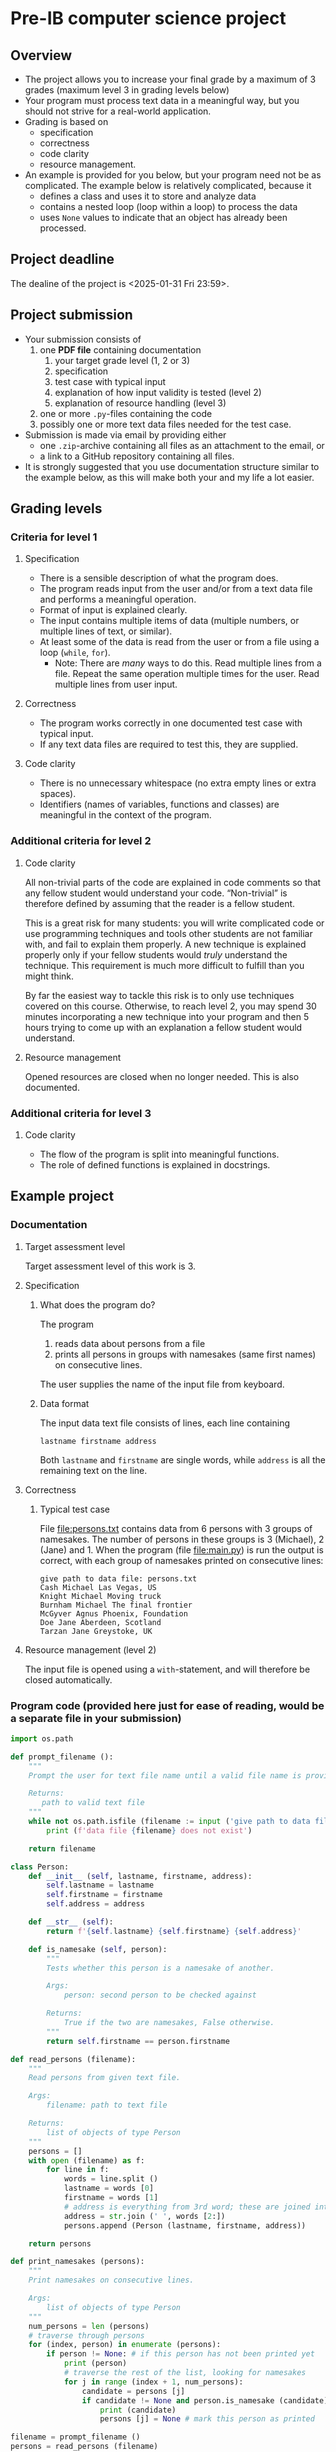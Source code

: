* Pre-IB computer science project
** Overview
   - The project allows you to increase your final grade by a maximum
     of 3 grades (maximum level 3 in grading levels below)
   - Your program must process text data in a meaningful way, but you
     should not strive for a real-world application.
   - Grading is based on
     - specification
     - correctness
     - code clarity
     - resource management.
   - An example is provided for you below, but your program need not
     be as complicated. The example below is relatively complicated,
     because it
     - defines a class and uses it to store and analyze data
     - contains a nested loop (loop within a loop) to process the
       data
     - uses ~None~ values to indicate that an object has already been
       processed.

** Project deadline
   The dealine of the project is <2025-01-31 Fri 23:59>.

** Project submission
   - Your submission consists of
     1. one *PDF file* containing documentation
        1. your target grade level (1, 2 or 3)
        2. specification
        3. test case with typical input
        4. explanation of how input validity is tested (level 2)
        5. explanation of resource handling (level 3)
     2. one or more ~.py~-files containing the code
     3. possibly one or more text data files needed for the test case.
   - Submission is made via email by providing either
     - one ~.zip~-archive containing all files as an attachment to the
       email, or
     - a link to a GitHub repository containing all files.
   - It is strongly suggested that you use documentation structure
     similar to the example below, as this will make both your and my
     life a lot easier.
   
** Grading levels
*** Criteria for level 1
**** Specification
     - There is a sensible description of what the program does.
     - The program reads input from the user and/or from a text data
       file and performs a meaningful operation.
     - Format of input is explained clearly.
     - The input contains multiple items of data (multiple numbers, or
       multiple lines of text, or similar).
     - At least some of the data is read from the user or from a file
       using a loop (~while~, ~for~).
       - Note: There are /many/ ways to do this. Read multiple lines
         from a file. Repeat the same operation multiple times for the
         user. Read multiple lines from user input.
**** Correctness
     - The program works correctly in one documented test case with
       typical input.
     - If any text data files are required to test this, they are
       supplied.
**** Code clarity
     - There is no unnecessary whitespace (no extra empty lines or
       extra spaces).
     - Identifiers (names of variables, functions and classes) are
       meaningful in the context of the program.
*** Additional criteria for level 2
**** Code clarity
     All non-trivial parts of the code are explained in code comments
     so that any fellow student would understand your
     code. \ldquo{}Non-trivial\rdquo is therefore defined by assuming
     that the reader is a fellow student.

     This is a great risk for many students: you will write
     complicated code or use programming techniques and tools other
     students are not familiar with, and fail to explain them
     properly. A new technique is explained properly only if your
     fellow students would /truly/ understand the technique. This
     requirement is much more difficult to fulfill than you might
     think.

     By far the easiest way to tackle this risk is to only use
     techniques covered on this course. Otherwise, to reach level 2,
     you may spend 30 minutes incorporating a new technique into your
     program and then 5 hours trying to come up with an explanation a
     fellow student would understand.
**** Resource management
     Opened resources are closed when no longer needed. This is also
     documented.
*** Additional criteria for level 3
**** Code clarity
     - The flow of the program is split into meaningful functions.
     - The role of defined functions is explained in docstrings.
** Example project
*** Documentation
**** Target assessment level
     Target assessment level of this work is 3.
**** Specification
***** What does the program do?
      The program
      1. reads data about persons from a file
      2. prints all persons in groups with namesakes (same first
         names) on consecutive lines.
      The user supplies the name of the input file from keyboard.

***** Data format
       The input data text file consists of lines, each line
       containing
       #+begin_center
       =lastname firstname address=
       #+end_center
       Both ~lastname~ and ~firstname~ are single words, while
       ~address~ is all the remaining text on the line.
**** Correctness
***** Typical test case
      File [[file:persons.txt]] contains data from 6 persons with 3
      groups of namesakes. The number of persons in these groups is 3
      (Michael), 2 (Jane) and 1. When the program (file
      [[file:main.py]]) is run the output is correct, with each group
      of namesakes printed on consecutive lines:
      #+begin_example
        give path to data file: persons.txt
        Cash Michael Las Vegas, US
        Knight Michael Moving truck
        Burnham Michael The final frontier
        McGyver Agnus Phoenix, Foundation
        Doe Jane Aberdeen, Scotland
        Tarzan Jane Greystoke, UK
      #+end_example

**** Resource management (level 2)
     The input file is opened using a =with=-statement, and will
     therefore be closed automatically.

*** Program code (provided here just for ease of reading, would be a separate file in your submission)
    #+begin_src python :exports code :tangle main.py
      import os.path

      def prompt_filename ():
          """
          Prompt the user for text file name until a valid file name is provided.

          Returns:
             path to valid text file
          """
          while not os.path.isfile (filename := input ('give path to data file: ')):
              print (f'data file {filename} does not exist')

          return filename

      class Person:
          def __init__ (self, lastname, firstname, address):
              self.lastname = lastname
              self.firstname = firstname
              self.address = address

          def __str__ (self):
              return f'{self.lastname} {self.firstname} {self.address}'

          def is_namesake (self, person):
              """
              Tests whether this person is a namesake of another.

              Args:
                  person: second person to be checked against

              Returns:
                  True if the two are namesakes, False otherwise.
              """
              return self.firstname == person.firstname

      def read_persons (filename):
          """
          Read persons from given text file.

          Args:
              filename: path to text file

          Returns:
              list of objects of type Person
          """
          persons = []
          with open (filename) as f:
              for line in f:
                  words = line.split ()
                  lastname = words [0]
                  firstname = words [1]
                  # address is everything from 3rd word; these are joined into single string
                  address = str.join (' ', words [2:]) 
                  persons.append (Person (lastname, firstname, address))

          return persons

      def print_namesakes (persons):
          """
          Print namesakes on consecutive lines.

          Args:
              list of objects of type Person
          """
          num_persons = len (persons)
          # traverse through persons
          for (index, person) in enumerate (persons):
              if person != None: # if this person has not been printed yet
                  print (person)
                  # traverse the rest of the list, looking for namesakes
                  for j in range (index + 1, num_persons):
                      candidate = persons [j]
                      if candidate != None and person.is_namesake (candidate):
                          print (candidate)
                          persons [j] = None # mark this person as printed

      filename = prompt_filename ()
      persons = read_persons (filename)
      print_namesakes (persons)
    #+end_src

